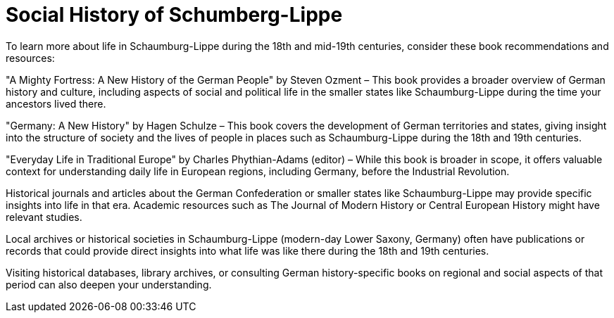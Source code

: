 = Social History of Schumberg-Lippe

To learn more about life in Schaumburg-Lippe during the 18th and mid-19th centuries, consider these book recommendations and
resources:

"A Mighty Fortress: A New History of the German People" by Steven Ozment – This book provides a broader overview of German
history and culture, including aspects of social and political life in the smaller states like Schaumburg-Lippe during the
time your ancestors lived there.

"Germany: A New History" by Hagen Schulze – This book covers the development of German territories and states, giving insight
into the structure of society and the lives of people in places such as Schaumburg-Lippe during the 18th and 19th centuries.

"Everyday Life in Traditional Europe" by Charles Phythian-Adams (editor) – While this book is broader in scope, it offers
valuable context for understanding daily life in European regions, including Germany, before the Industrial Revolution.

Historical journals and articles about the German Confederation or smaller states like Schaumburg-Lippe may provide specific
insights into life in that era. Academic resources such as The Journal of Modern History or Central European History might
have relevant studies.

Local archives or historical societies in Schaumburg-Lippe (modern-day Lower Saxony, Germany) often have publications or
records that could provide direct insights into what life was like there during the 18th and 19th centuries.

Visiting historical databases, library archives, or consulting German history-specific books on regional and social aspects
of that period can also deepen your understanding.
